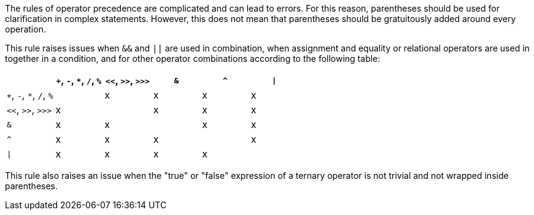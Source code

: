 The rules of operator precedence are complicated and can lead to errors. For this reason, parentheses should be used for clarification in complex statements. However, this does not mean that parentheses should be gratuitously added around every operation. 


This rule raises issues when ``++&&++`` and ``++||++`` are used in combination, when assignment and equality or relational operators are used in together in a condition, and for other operator combinations according to the following table:

[frame=all]
[cols="^1,^1,^1,^1,^1,^1"]
|===
||``+``, ``++-++``, ``++*++``, ``++/++``, ``++%++``|``++<<++``, ``++>>++``, ``++>>>++``|``++&++``|``++^++``| ``++\|++``

|``+``, ``++-++``, ``++*++``, ``++/++``, ``++%++``| |x|x|x|x
|``++<<++``, ``++>>++``, ``++>>>++``|x| |x|x|x
|``++&++``|x|x| |x|x
|``++^++``|x|x|x| |x
| ``++\|++`` |x|x|x|x| 
|===

This rule also raises an issue when the "true" or "false" expression of a ternary operator is not trivial and not wrapped inside parentheses.
